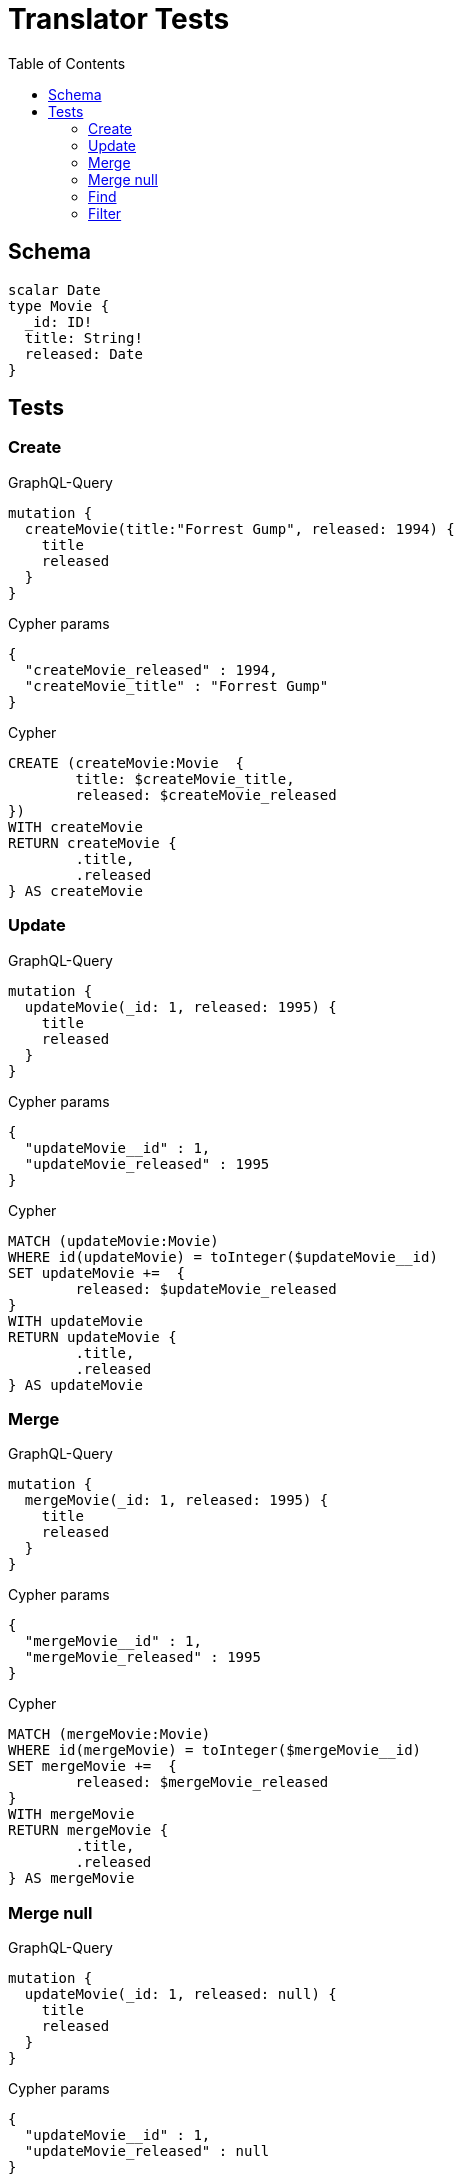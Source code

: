 :toc:

= Translator Tests

== Schema

[source,graphql,schema=true]
----
scalar Date
type Movie {
  _id: ID!
  title: String!
  released: Date
}
----

== Tests

=== Create

.GraphQL-Query
[source,graphql]
----
mutation {
  createMovie(title:"Forrest Gump", released: 1994) {
    title
    released
  }
}
----

.Cypher params
[source,json]
----
{
  "createMovie_released" : 1994,
  "createMovie_title" : "Forrest Gump"
}
----

.Cypher
[source,cypher]
----
CREATE (createMovie:Movie  {
	title: $createMovie_title,
	released: $createMovie_released
})
WITH createMovie
RETURN createMovie {
	.title,
	.released
} AS createMovie
----

=== Update

.GraphQL-Query
[source,graphql]
----
mutation {
  updateMovie(_id: 1, released: 1995) {
    title
    released
  }
}
----

.Cypher params
[source,json]
----
{
  "updateMovie__id" : 1,
  "updateMovie_released" : 1995
}
----

.Cypher
[source,cypher]
----
MATCH (updateMovie:Movie)
WHERE id(updateMovie) = toInteger($updateMovie__id)
SET updateMovie +=  {
	released: $updateMovie_released
}
WITH updateMovie
RETURN updateMovie {
	.title,
	.released
} AS updateMovie
----

=== Merge

.GraphQL-Query
[source,graphql]
----
mutation {
  mergeMovie(_id: 1, released: 1995) {
    title
    released
  }
}
----

.Cypher params
[source,json]
----
{
  "mergeMovie__id" : 1,
  "mergeMovie_released" : 1995
}
----

.Cypher
[source,cypher]
----
MATCH (mergeMovie:Movie)
WHERE id(mergeMovie) = toInteger($mergeMovie__id)
SET mergeMovie +=  {
	released: $mergeMovie_released
}
WITH mergeMovie
RETURN mergeMovie {
	.title,
	.released
} AS mergeMovie
----

=== Merge null

.GraphQL-Query
[source,graphql]
----
mutation {
  updateMovie(_id: 1, released: null) {
    title
    released
  }
}
----

.Cypher params
[source,json]
----
{
  "updateMovie__id" : 1,
  "updateMovie_released" : null
}
----

.Cypher
[source,cypher]
----
MATCH (updateMovie:Movie)
WHERE id(updateMovie) = toInteger($updateMovie__id)
SET updateMovie +=  {
	released: $updateMovie_released
}
WITH updateMovie
RETURN updateMovie {
	.title,
	.released
} AS updateMovie
----

=== Find

.GraphQL-Query
[source,graphql]
----
{
  movie(released: 1994) {
    title
    released
  }
}
----

.Cypher params
[source,json]
----
{
  "movie_released" : 1994
}
----

.Cypher
[source,cypher]
----
MATCH (movie:Movie)
WHERE movie.released = $movie_released
RETURN movie {
	.title,
	.released
} AS movie
----

=== Filter

.GraphQL-Query
[source,graphql]
----
{
  movie(filter:{released_gte: 1994}) {
    title
    released
  }
}
----

.Cypher params
[source,json]
----
{
  "filter_movie_released_gte" : 1994
}
----

.Cypher
[source,cypher]
----
MATCH (movie:Movie)
WHERE movie.released >= $filter_movie_released_gte
RETURN movie {
	.title,
	.released
} AS movie
----

